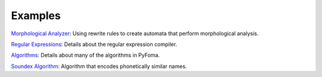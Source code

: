 Examples
========

`Morphological Analyzer <https://github.com/mhulden/pyfoma/blob/main/docs/examples/MorphologicalAnalyzerTutorial.ipynb>`_:
Using rewrite rules to create automata that perform morphological analysis.

`Regular Expressions <https://github.com/mhulden/pyfoma/blob/main/docs/examples/RegularExpressionCompiler.ipynb>`_:
Details about the regular expression compiler.

`Algorithms <https://github.com/mhulden/pyfoma/blob/main/docs/examples/RegularExpressionCompiler.ipynb>`_:
Details about many of the algorithms in PyFoma.

`Soundex Algorithm <https://github.com/mhulden/pyfoma/blob/main/docs/examples/Example%20-%20Soundex.ipynb>`_:
Algorithm that encodes phonetically similar names.
